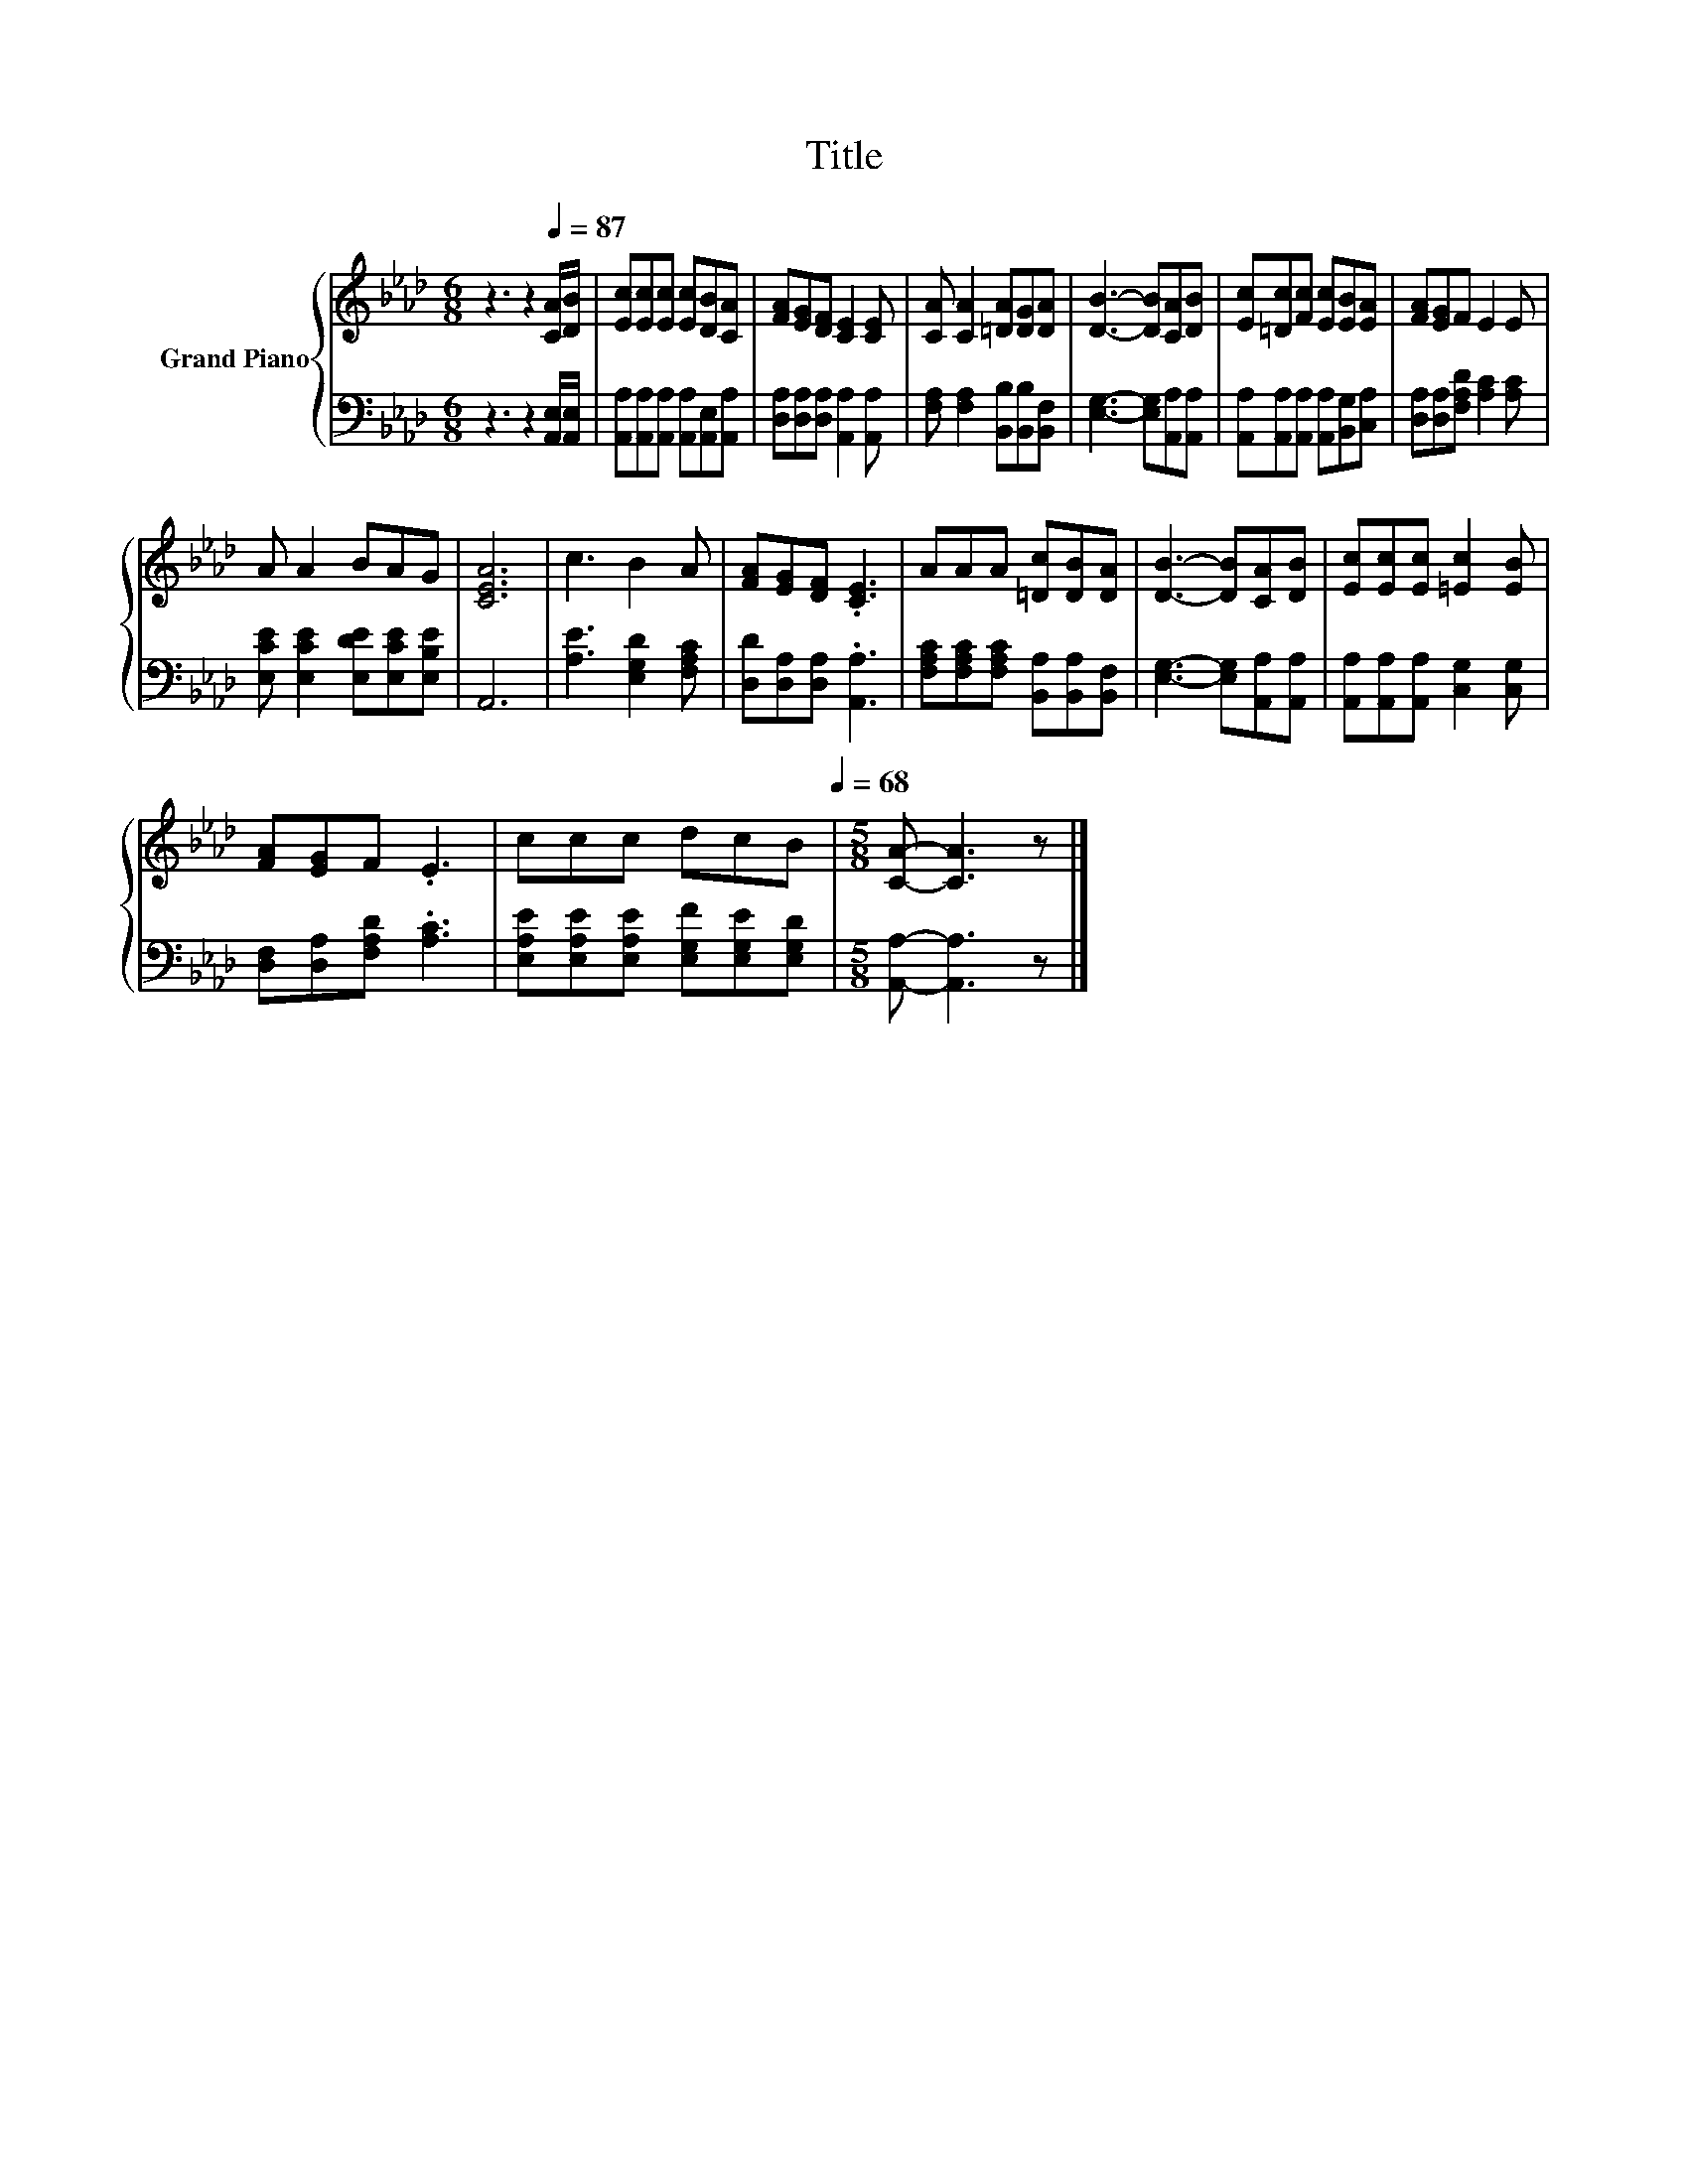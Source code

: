 X:1
T:Title
%%score { 1 | 2 }
L:1/8
M:6/8
I:linebreak $
K:Ab
V:1 treble nm="Grand Piano"
V:2 bass 
V:1
 z3 z2[Q:1/4=87] [CA]/[DB]/ | [Ec][Ec][Ec] [Ec][DB][CA] | [FA][EG][DF] [CE]2 [CE] | %3
 [CA] [CA]2 [=DA][DG][DA] | [DB]3- [DB][CA][DB] | [Ec][=Dc][Fc] [Ec][EB][EA] | [FA][EG]F E2 E |$ %7
 A A2 BAG | [CEA]6 | c3 B2 A | [FA][EG][DF] .[CE]3 | AAA [=Dc][DB][DA] | [DB]3- [DB][CA][DB] | %13
 [Ec][Ec][Ec] [=Ec]2 [EB] |$ [FA][EG]F .E3 | %15
 ccc dcB[Q:1/4=84][Q:1/4=82][Q:1/4=79][Q:1/4=76][Q:1/4=73][Q:1/4=71][Q:1/4=68] | %16
[M:5/8] [CA]- [CA]3 z |] %17
V:2
 z3 z2 [A,,E,]/[A,,E,]/ | [A,,A,][A,,A,][A,,A,] [A,,A,][A,,E,][A,,A,] | %2
 [D,A,][D,A,][D,A,] [A,,A,]2 [A,,A,] | [F,A,] [F,A,]2 [B,,B,][B,,B,][B,,F,] | %4
 [E,G,]3- [E,G,][A,,A,][A,,A,] | [A,,A,][A,,A,][A,,A,] [A,,A,][B,,G,][C,A,] | %6
 [D,A,][D,A,][F,A,D] [A,C]2 [A,C] |$ [E,CE] [E,CE]2 [E,DE][E,CE][E,B,E] | A,,6 | %9
 [A,E]3 [E,G,D]2 [F,A,C] | [D,D][D,A,][D,A,] .[A,,A,]3 | %11
 [F,A,C][F,A,C][F,A,C] [B,,A,][B,,A,][B,,F,] | [E,G,]3- [E,G,][A,,A,][A,,A,] | %13
 [A,,A,][A,,A,][A,,A,] [C,G,]2 [C,G,] |$ [D,F,][D,A,][F,A,D] .[A,C]3 | %15
 [E,A,E][E,A,E][E,A,E] [E,G,F][E,G,E][E,G,D] |[M:5/8] [A,,A,]- [A,,A,]3 z |] %17
